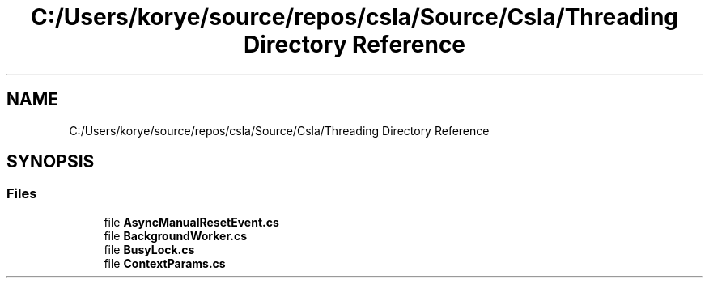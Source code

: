 .TH "C:/Users/korye/source/repos/csla/Source/Csla/Threading Directory Reference" 3 "Wed Jul 21 2021" "Version 5.4.2" "CSLA.NET" \" -*- nroff -*-
.ad l
.nh
.SH NAME
C:/Users/korye/source/repos/csla/Source/Csla/Threading Directory Reference
.SH SYNOPSIS
.br
.PP
.SS "Files"

.in +1c
.ti -1c
.RI "file \fBAsyncManualResetEvent\&.cs\fP"
.br
.ti -1c
.RI "file \fBBackgroundWorker\&.cs\fP"
.br
.ti -1c
.RI "file \fBBusyLock\&.cs\fP"
.br
.ti -1c
.RI "file \fBContextParams\&.cs\fP"
.br
.in -1c
